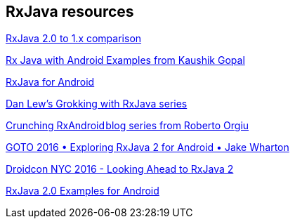 [[resources_rxjava]]
== RxJava resources


https://github.com/ReactiveX/RxJava/wiki/What's-different-in-2.0[RxJava 2.0 to 1.x comparison]

https://github.com/vogellacompany/RxJava-Android-Samples[Rx Java with Android Examples from Kaushik Gopal]

https://medium.com/@kurtisnusbaum/rxandroid-basics-part-1-c0d5edcf6850#.l74zr3mgh[RxJava for Android]

http://blog.danlew.net/2014/09/15/grokking-rxjava-part-1[Dan Lew’s Grokking with RxJava series]

https://github.com/tiwiz/RxAndroidCrunch[Crunching RxAndroid blog series from Roberto Orgiu]

https://www.youtube.com/watch?v=htIXKI5gOQU[GOTO 2016 • Exploring RxJava 2 for Android • Jake Wharton]

https://www.youtube.com/watch?v=hcxMtomE6fI&t=1934s[Droidcon NYC 2016 - Looking Ahead to RxJava 2]

https://github.com/amitshekhariitbhu/RxJava2-Android-Samples[RxJava 2.0 Examples for Android]

